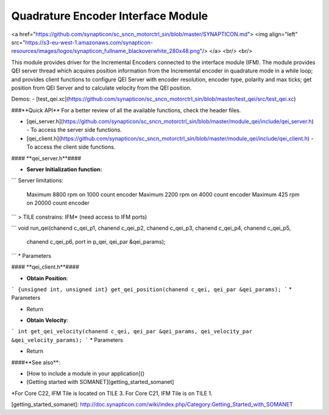 Quadrature Encoder Interface Module
=======================
<a href="https://github.com/synapticon/sc_sncn_motorctrl_sin/blob/master/SYNAPTICON.md">
<img align="left" src="https://s3-eu-west-1.amazonaws.com/synapticon-resources/images/logos/synapticon_fullname_blackoverwhite_280x48.png"/>
</a>
<br/>
<br/>

This module provides driver for the Incremental Encoders connected to the interface 
module (IFM). The module provides QEI server thread which acquires position 
information from the Incremental encoder in quadrature mode in a while loop; and 
provides client functions to configure QEI Server with encoder resolution, encoder 
type, polarity and max ticks; get position from QEI Server and to calculate velocity 
from the QEI position.

Demos:
- [test_qei.xc](https://github.com/synapticon/sc_sncn_motorctrl_sin/blob/master/test_qei/src/test_qei.xc)

###**Quick API** 
For a better review of all the available functions, check the header files.

* [qei_server.h](https://github.com/synapticon/sc_sncn_motorctrl_sin/blob/master/module_qei/include/qei_server.h) - To access the server side functions.
* [qei_client.h](https://github.com/synapticon/sc_sncn_motorctrl_sin/blob/master/module_qei/include/qei_client.h) - To access the client side functions.

#### **qei_server.h**####

- **Server Initialization function:** 
```
Server limitations:
  Maximum 8800 rpm on 1000 count encoder
  Maximum 2200 rpm on 4000 count encoder
  Maximum 425 rpm on 20000 count encoder
```
> TILE constrains: IFM* (need access to IFM ports)

```
void run_qei(chanend c_qei_p1, chanend c_qei_p2, chanend c_qei_p3, chanend c_qei_p4, chanend c_qei_p5, \
		chanend c_qei_p6, port in p_qei, qei_par &qei_params);
```
* Parameters



#### **qei_client.h**####

- **Obtain Position**: 
```
{unsigned int, unsigned int} get_qei_position(chanend c_qei, qei_par &qei_params);
```
* Parameters
	
* Return 

- **Obtain Velocity**: 
```
int get_qei_velocity(chanend c_qei, qei_par &qei_params, qei_velocity_par &qei_velocity_params);
```
* Parameters
	
* Return 
	


####**See also**:

- [How to include a module in your application]()
- [Getting started with SOMANET][getting_started_somanet]    



*For Core C22, IFM Tile is located on TILE 3. For Core C21, IFM Tile is on TILE 1.

[getting_started_somanet]: http://doc.synapticon.com/wiki/index.php/Category:Getting_Started_with_SOMANET	
	
